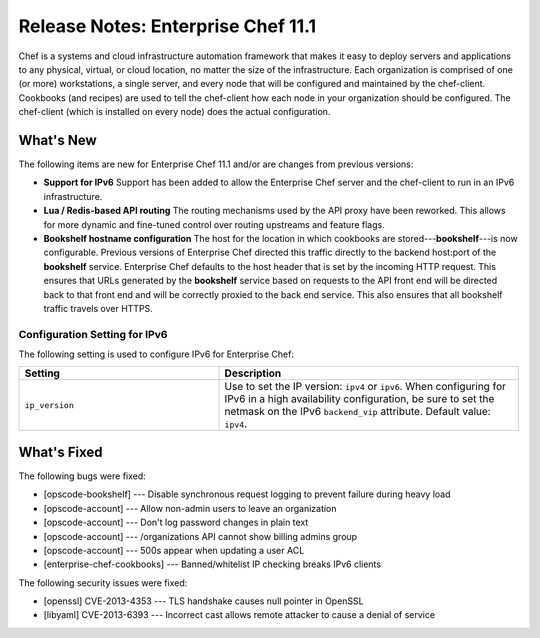 =====================================================
Release Notes: Enterprise Chef 11.1
=====================================================

Chef is a systems and cloud infrastructure automation framework that makes it easy to deploy servers and applications to any physical, virtual, or cloud location, no matter the size of the infrastructure. Each organization is comprised of one (or more) workstations, a single server, and every node that will be configured and maintained by the chef-client. Cookbooks (and recipes) are used to tell the chef-client how each node in your organization should be configured. The chef-client (which is installed on every node) does the actual configuration.

What's New
=====================================================
The following items are new for Enterprise Chef 11.1 and/or are changes from previous versions:

* **Support for IPv6** Support has been added to allow the Enterprise Chef server and the chef-client to run in an IPv6 infrastructure.
* **Lua / Redis-based API routing** The routing mechanisms used by the API proxy have been reworked. This allows for more dynamic and fine-tuned control over routing upstreams and feature flags.
* **Bookshelf hostname configuration** The host for the location in which cookbooks are stored---**bookshelf**---is now configurable. Previous versions of Enterprise Chef directed this traffic directly to the backend host:port of the **bookshelf** service. Enterprise Chef defaults to the host header that is set by the incoming HTTP request. This ensures that URLs generated by the **bookshelf** service based on requests to the API front end will be directed back to that front end and will be correctly proxied to the back end service. This also ensures that all bookshelf traffic travels over HTTPS.

Configuration Setting for IPv6
-----------------------------------------------------
The following setting is used to configure IPv6 for Enterprise Chef:

.. list-table::
   :widths: 200 300
   :header-rows: 1

   * - Setting
     - Description
   * - ``ip_version``
     - Use to set the IP version: ``ipv4`` or ``ipv6``. When configuring for IPv6 in a high availability configuration, be sure to set the netmask on the IPv6 ``backend_vip`` attribute. Default value: ``ipv4``.

What's Fixed
=====================================================

The following bugs were fixed:

* [opscode-bookshelf] --- Disable synchronous request logging to prevent failure during heavy load
* [opscode-account] --- Allow non-admin users to leave an organization
* [opscode-account] --- Don't log password changes in plain text
* [opscode-account] --- /organizations API cannot show billing admins group
* [opscode-account] --- 500s appear when updating a user ACL
* [enterprise-chef-cookbooks] --- Banned/whitelist IP checking breaks IPv6 clients

The following security issues were fixed:

* [openssl] CVE-2013-4353 --- TLS handshake causes null pointer in OpenSSL
* [libyaml] CVE-2013-6393 --- Incorrect cast allows remote attacker to cause a denial of service
